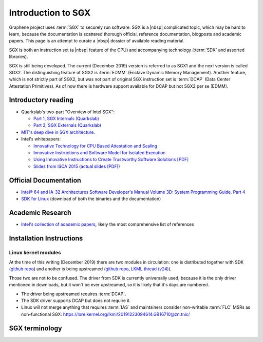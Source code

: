 Introduction to SGX
===================

Graphene project uses :term:`SGX` to securely run software. SGX is
a |nbsp| complicated topic, which may be hard to learn, because the
documentation is scattered thorough official, reference documentation, blogposts
and academic papers. This page is an attempt to curate a |nbsp| dossier of
available reading material.

SGX is both an instruction set (a |nbsp| feature of the CPU) and accompanying
technology (:term:`SDK` and assorted libraries).

SGX is still being developed. The current (December 2019) version is referred to
as SGX1 and the next version is called SGX2. The distinguishing feature of SGX2
is :term:`EDMM` (Enclave Dynamic Memory Management). Another feature, which is
not strictly part of SGX2, but was not part of original SGX instruction
set is :term:`DCAP` (Data Center Attestation Primitives). As of now there is
hardware support available for DCAP but not SGX2 per se (EDMM).

.. todo:: some kind of introduction

Introductory reading
--------------------

- Quarkslab's two-part "Overview of Intel SGX":

  - `Part 1, SGX Internals (Quarkslab)
    <https://blog.quarkslab.com/overview-of-intel-sgx-part-1-sgx-internals.html>`__
  - `Part 2, SGX Externals (Quarkslab)
    <https://blog.quarkslab.com/overview-of-intel-sgx-part-2-sgx-externals.html>`__

- `MIT's deep dive in SGX architecture <https://eprint.iacr.org/2016/086>`__.

- Intel's whitepapers:

  - `Innovative Technology for CPU Based Attestation and Sealing
    <https://software.intel.com/en-us/articles/innovative-technology-for-cpu-based-attestation-and-sealing>`__
  - `Innovative Instructions and Software Model for Isolated Execution
    <https://software.intel.com/en-us/articles/innovative-instructions-and-software-model-for-isolated-execution>`__
  - `Using Innovative Instructions to Create Trustworthy Software Solutions [PDF]
    <https://software.intel.com/sites/default/files/article/413938/hasp-2013-innovative-instructions-for-trusted-solutions.pdf>`__
  - `Slides from ISCA 2015 <https://sgxisca.weebly.com/>`__
    (`actual slides [PDF] <https://software.intel.com/sites/default/files/332680-002.pdf>`__)

Official Documentation
----------------------

- `Intel® 64 and IA-32 Architectures Software Developer's Manual Volume 3D:
  System Programming Guide, Part 4
  <https://software.intel.com/en-us/download/intel-64-and-ia-32-architectures-sdm-volume-3d-system-programming-guide-part-4>`__
- `SDK for Linux <https://01.org/intel-software-guard-extensions/downloads>`__
  (download of both the binaries and the documentation)

Academic Research
-----------------

- `Intel's collection of academic papers
  <https://software.intel.com/en-us/sgx/documentation/academic-research>`__,
  likely the most comprehensive list of references

Installation Instructions
-------------------------

.. todo:: TBD

Linux kernel modules
^^^^^^^^^^^^^^^^^^^^
At the time of this writing (December 2019) there are two modules in
circulation: one is distributed together with SDK (`github repo
<https://github.com/intel/linux-sgx-driver>`__) and another is being upstreamed
(`github repo <https://github.com/intel/SGXDataCenterAttestationPrimitives/tree/master/driver/linux>`__,
`LKML thread (v24) <https://lore.kernel.org/lkml/20191129231326.18076-1-jarkko.sakkinen@linux.intel.com/>`__).

Those two are not to be confused. The driver from SDK is currently universally
used, because it is the only driver mentioned in downloads, but it won't be ever
upstreamed, so it is likely that it's days are numbered.

- The driver being upstreamed requires :term:`DCAP`.
- The SDK driver supports DCAP but does not require it.
- Linux will not merge anything that requires :term:`IAS` and maintainers
  consider non-writable :term:`FLC` MSRs as non-functional SGX:
  https://lore.kernel.org/lkml/20191223094614.GB16710@zn.tnic/

SGX terminology
---------------

.. as usual, keep this sorted

.. glossary::

   AEP
      .. todo:: TBD

   AEX
      .. todo:: TBD

   Attestation
      .. todo:: TBD

      .. seealso::

         :term:`Local Attestation`
            Description of Local Attestation

         :term:`Remote Attestation`
            Description of Remote Attestation

   DCAP
      Data Center Attestation Primitives

      Also called Flexible Launch Control (FIXME is this accurate?). This allows
      for launching enclaves without Intel's remote infrastructure (FIXME only
      launch enclaves? does this also include local and remote attestation?).
      But this requires deployment of own infrastructure, so is operationally
      more complicated.

      .. todo:: TBD

      .. seealso::

         :term:`EPID`
            A |nbsp| way to launch enclaves with Intel's infrastructure.

   EDMM
      Enclave Dynamic Memory Management, a |nbsp| feature of SGX2.

   Enclave
      .. todo:: TBD

   EPC
      Enclave Page Cache

      .. todo:: TBD

   EPCM
      Enclave Page Cache Map

      .. todo:: TBD

   EPID
      Enhanded Privacy Identification/Identifier

      May also be referred to as Intel Launch Control (FIXME is this accurate?).

      .. todo:: TBD

      .. seealso::

         :term:`DCAP`
            A way to launch enclaves without relying on the Intel's
            infrastructure.

   FLC
      Flexible Launch Control

      A |nbsp| way to substitute :term:`Launch Enclave` with another one, not
      supplied by Intel. This is done by overwriting MSR in BIOS.

      .. seealso::

         https://software.intel.com/en-us/blogs/2018/12/09/an-update-on-3rd-party-attestation
            Announcement

   LE
      Launch Enclave

      .. todo:: TBD

   Local Attestation
      .. todo:: TBD

   IAS
      Intel Attestation Service

   MEE
      Memory Encryption Engine

      .. todo:: TBD

   OCALL
      .. todo:: TBD

   PSW
      Platform Software

      .. todo:: TBD

   Remote Attestation
      .. todo:: TBD

   SDK
      Software Development Kit

      In the context of :term:`SGX`, this means a |nbsp| specific piece of
      software supplied by Intel which helps people write enclaves packed into
      ``.so`` files to be accessible like normal libraries (at least on Linux).
      Available together with a |nbsp| kernel module and documentation.

   SECS
      SGX Enclave Control Structure

      .. todo:: TBD

   SSA
      State Save Area

      .. todo:: TBD

   SVN
      Security Version Number

      .. todo:: TBD

   TCB
      Trusted Computing Base

      In context of :term:`SGX` this has the usual meaning: the set of all
      components that are critical to security. Any vulnerability in TCB
      compromise security. Any problem outside TCB is not a |nbsp|
      vulnerability, i.e. |nbsp| should not compromise security.

      In context of Graphene there is a |nbsp| particular meaning. Those two
      should not be confused.

   TCS
      Thread Control Structure

      .. todo:: TBD

